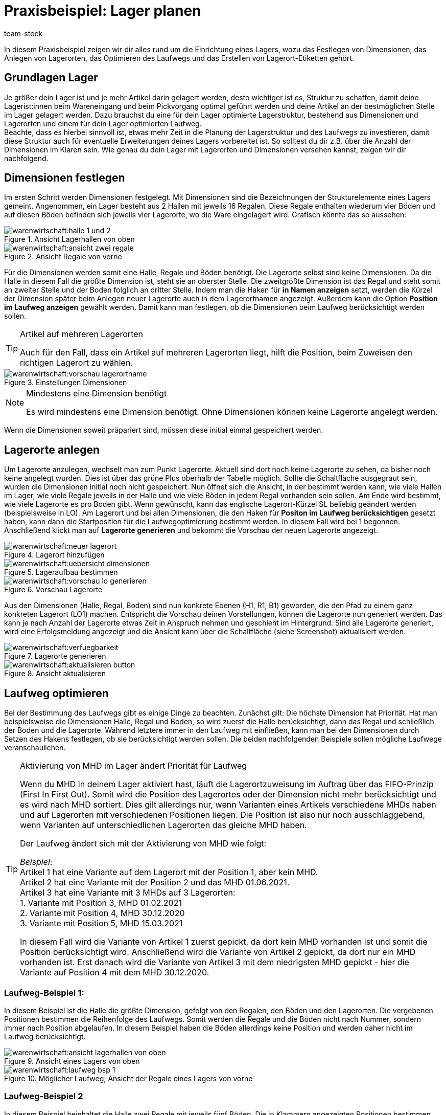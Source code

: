 = Praxisbeispiel: Lager planen
:keywords: Best Practices, Praxisbeispiel, Lager einrichten, Dimension, Halle, Regal, Boden, Lagerort, Laufweg, Laufweg optimieren, Lagerortetikett, Lagerort-Etikett, Pickvorgang, Lagerstruktur, Lageraufbau, Lagerortname
:description: In diesem Praxisbeispiel zeigen wir dir alles rund um die Einrichtung eines Lagers.
:author: team-stock

In diesem Praxisbeispiel zeigen wir dir alles rund um die Einrichtung eines Lagers, wozu das Festlegen von Dimensionen, das Anlegen von Lagerorten, das Optimieren des Laufwegs und das Erstellen von Lagerort-Etiketten gehört.

[#10]
== Grundlagen Lager

Je größer dein Lager ist und je mehr Artikel darin gelagert werden, desto wichtiger ist es, Struktur zu schaffen, damit deine Lagerist:innen beim Wareneingang und beim Pickvorgang optimal geführt werden und deine Artikel an der bestmöglichen Stelle im Lager gelagert werden.
Dazu brauchst du eine für dein Lager optimierte Lagerstruktur, bestehend aus Dimensionen und Lagerorten und einem für dein Lager optimierten Laufweg. +
Beachte, dass es hierbei sinnvoll ist, etwas mehr Zeit in die Planung der Lagerstruktur und des Laufwegs zu investieren, damit diese Struktur auch für eventuelle Erweiterungen deines Lagers vorbereitet ist. So solltest du dir z.B. über die Anzahl der Dimensionen im Klaren sein.
Wie genau du dein Lager mit Lagerorten und Dimensionen versehen kannst, zeigen wir dir nachfolgend.


[#20]
== Dimensionen festlegen

Im ersten Schritt werden Dimensionen festgelegt. Mit Dimensionen sind die Bezeichnungen der Strukturelemente eines Lagers gemeint. Angenommen, ein Lager besteht aus 2 Hallen mit jeweils 16 Regalen. Diese Regale enthalten wiederum vier Böden und auf diesen Böden befinden sich jeweils vier Lagerorte, wo die Ware eingelagert wird.
Grafisch könnte das so aussehen:

.Ansicht Lagerhallen von oben
image::warenwirtschaft:halle-1-und-2.png[]

.Ansicht Regale von vorne
image::warenwirtschaft:ansicht-zwei-regale.png[]

Für die Dimensionen werden somit eine Halle, Regale und Böden benötigt. Die Lagerorte selbst sind keine Dimensionen.
Da die Halle in diesem Fall die größte Dimension ist, steht sie an oberster Stelle. Die zweitgrößte Dimension ist das Regal und steht somit an zweiter Stelle und der Boden folglich an dritter Stelle.
Indem man die Haken für *in Namen anzeigen* setzt, werden die Kürzel der Dimension später beim Anlegen neuer Lagerorte auch in dem Lagerortnamen angezeigt. Außerdem kann die Option *Position im Laufweg anzeigen* gewählt werden. Damit kann man festlegen, ob die Dimensionen beim Laufweg berücksichtigt werden sollen.

[TIP]
.Artikel auf mehreren Lagerorten
====
Auch für den Fall, dass ein Artikel auf mehreren Lagerorten liegt, hilft die Position, beim Zuweisen den richtigen Lagerort zu wählen.
====

.Einstellungen Dimensionen
image::warenwirtschaft:vorschau-lagerortname.png[]

[NOTE]
.Mindestens eine Dimension benötigt
====
Es wird mindestens eine Dimension benötigt. Ohne Dimensionen können keine Lagerorte angelegt werden.
====
Wenn die Dimensionen soweit präpariert sind, müssen diese initial einmal gespeichert werden.

[#30]
== Lagerorte anlegen

Um Lagerorte anzulegen, wechselt man zum Punkt Lagerorte. Aktuell sind dort noch keine Lagerorte zu sehen, da bisher noch keine angelegt wurden. Dies ist über das grüne Plus oberhalb der Tabelle möglich. Sollte die Schaltfläche ausgegraut sein, wurden die Dimensionen initial noch nicht gespeichert.
Nun öffnet sich die Ansicht, in der bestimmt werden kann, wie viele Hallen im Lager, wie viele Regale jeweils in der Halle und wie viele Böden in jedem Regal vorhanden sein sollen. Am Ende wird bestimmt, wie viele Lagerorte es pro Boden gibt. Wenn gewünscht, kann das englische Lagerort-Kürzel SL beliebig geändert werden (beispielsweise in LO). Am Lagerort und bei allen Dimensionen, die den Haken für *Positon im Laufweg berücksichtigen* gesetzt haben, kann dann die Startposition für die Laufwegoptimierung bestimmt werden. In diesem Fall wird bei 1 begonnen. Anschließend klickt man auf *Lagerorte generieren* und bekommt die Vorschau der neuen Lagerorte angezeigt.

.Lagerort hinzufügen
image::warenwirtschaft:neuer-lagerort.png[]

.Lageraufbau bestimmen
image::warenwirtschaft:uebersicht-dimensionen.png[]

.Vorschau Lagerorte
image::warenwirtschaft:vorschau-lo-generieren.png[]

Aus den Dimensionen (Halle, Regal, Boden) sind nun konkrete Ebenen (H1, R1, B1) geworden, die den Pfad zu einem ganz konkreten Lagerort (LO1) machen. Entspricht die Vorschau deinen Vorstellungen, können die Lagerorte nun generiert werden.
Das kann je nach Anzahl der Lagerorte etwas Zeit in Anspruch nehmen und geschieht im Hintergrund. Sind alle Lagerorte generiert, wird eine Erfolgsmeldung angezeigt und die Ansicht kann über die Schaltfläche (siehe Screenshot) aktualisiert werden.

.Lagerorte generieren
image::warenwirtschaft:verfuegbarkeit.png[]

.Ansicht aktualisieren
image::warenwirtschaft:aktualisieren-button.png[]

[#40]
== Laufweg optimieren

Bei der Bestimmung des Laufwegs gibt es einige Dinge zu beachten. Zunächst gilt: Die höchste Dimension hat Priorität. Hat man beispielsweise die Dimensionen Halle, Regal und Boden, so wird zuerst die Halle berücksichtigt, dann das Regal und schließlich der Boden und die Lagerorte. Während letztere immer in den Laufweg mit einfließen, kann man bei den Dimensionen durch Setzen des Hakens festlegen, ob sie berücksichtigt werden sollen.
Die beiden nachfolgenden Beispiele sollen mögliche Laufwege veranschaulichen.

[TIP]
.Aktivierung von MHD im Lager ändert Priorität für Laufweg
====
Wenn du MHD in deinem Lager aktiviert hast, läuft die Lagerortzuweisung im Auftrag über das FIFO-Prinzip (First In First Out). Somit wird die Position des Lagerortes oder der Dimension nicht mehr berücksichtigt und es wird nach MHD sortiert. Dies gilt allerdings nur, wenn Varianten eines Artikels verschiedene MHDs haben und auf Lagerorten mit verschiedenen Positionen liegen. Die Position ist also nur noch ausschlaggebend, wenn Varianten auf unterschiedlichen Lagerorten das gleiche MHD haben. +

Der Laufweg ändert sich mit der Aktivierung von MHD wie folgt: +

_Beispiel_: +
Artikel 1 hat eine Variante auf dem Lagerort mit der Position 1, aber kein MHD. +
Artikel 2 hat eine Variante mit der Position 2 und das MHD 01.06.2021. +
Artikel 3 hat eine Variante mit 3 MHDs auf 3 Lagerorten: +
1. Variante mit Position 3, MHD 01.02.2021 +
2. Variante mit Position 4, MHD 30.12.2020 +
3. Variante mit Position 5, MHD 15.03.2021 +

In diesem Fall wird die Variante von Artikel 1 zuerst gepickt, da dort kein MHD vorhanden ist und somit die Position berücksichtigt wird. Anschließend wird die Variante von Artikel 2 gepickt, da dort nur ein MHD vorhanden ist. Erst danach wird die Variante von Artikel 3 mit dem niedrigsten MHD gepickt - hier die Variante auf Position 4 mit dem MHD 30.12.2020.
====

[#50]
=== Laufweg-Beispiel 1:

In diesem Beispiel ist die Halle die größte Dimension, gefolgt von den Regalen, den Böden und den Lagerorten. Die vergebenen Positionen bestimmen die Reihenfolge des Laufwegs. Somit werden die Regale und die Böden nicht nach Nummer, sondern immer nach Position abgelaufen. In diesem Beispiel haben die Böden allerdings keine Position und werden daher nicht im Laufweg berücksichtigt.

.Ansicht eines Lagers von oben
image::warenwirtschaft:ansicht-lagerhallen-von-oben.png[]

.Möglicher Laufweg; Ansicht der Regale eines Lagers von vorne
image::warenwirtschaft:laufweg-bsp-1.png[]

[#60]
=== Laufweg-Beispiel 2

In diesem Beispiel beinhaltet die Halle zwei Regale mit jeweils fünf Böden. Die in Klammern angezeigten Positionen bestimmen den Laufweg und so werden die Böden hier nacheinander, beginnend bei Regal 1, abgelaufen.

.Möglicher Laufweg; Ansicht der Regale eines Lagers von vorne
image::warenwirtschaft:laufweg-bsp-2.png[]

[TIP]
.Laufwegpositionen ohne Berücksichtigung von Dimensionen vergeben
====
Es kann sinnvoll sein, die Positionen für den Laufweg ohne Berücksichtigung der Dimensionen und somit nur auf Ebene der Lagerorte zu vergeben (dazu entweder den Haken deaktivieren oder alle Positionen der Dimensionen auf den Wert 1 setzen). Dadurch geht zwar die Struktur verloren und es entsteht ein höherer Aufwand, da die Positionswerte hoch sind und beim Dazwischenschieben von Lagerorten alle Positionswerte geändert werden müssen; allerdings bietet diese Variante maximale Flexibilität, sodass beispielsweise eine Pickzone auf der untersten Ebene von Hochregalen erstellt oder einzelne Lagerorte bevorzugt behandelt werden können.
====

[#70]
== Lagerort-Etiketten erstellen

Um ein Lagerort-Etikett zu erstellen, gehe zunächst in das Menü *Einrichtung » Waren » Lager* und öffne dort zuerst das Lager und anschließend die Lagerorte.
Wähle die Lagerorte und klicke auf *Drucken*. Dadurch wird eine PDF-Datei für alle markierten Lagerorte erstellt.
Alternativ kannst du im Bereich *Aufbau anpassen* auch Label für alle Lagerorte innerhalb einer gewählten Dimension erstellen. Mit Klick auf *Drucken* wird dann eine PDF-Datei für alle Lagerorte erstellt, die in der markierten Dimension (und deren Unterdimensionen) liegen.

.Gewählte Lagerorte
image::warenwirtschaft:markierte-lo-drucken.png[]

.Lagerort-Etikett drucken
image::warenwirtschaft:drucken-button.png[]

Der Ausdruck sieht dann beispielsweise so aus:

.Beispiel Lagerort-Etikett
image::warenwirtschaft:etikett.png[]

[NOTE]
====
Achte darauf, dass der Lagerortname nicht zu lang ist. Ansonsten kann es sein, dass dieser nicht auf das Etikett passt.
====

Möchtest du Änderungen an den Etiketten vornehmen, kannst du dies im Menü *Einrichtung » Waren » Lager » Lagerauswahl » Label* tun. Diese Übersicht bietet dir die Möglichkeit, die Einstellungen anzupassen und die Etiketten nach deinen Wünschen zu gestalten.
